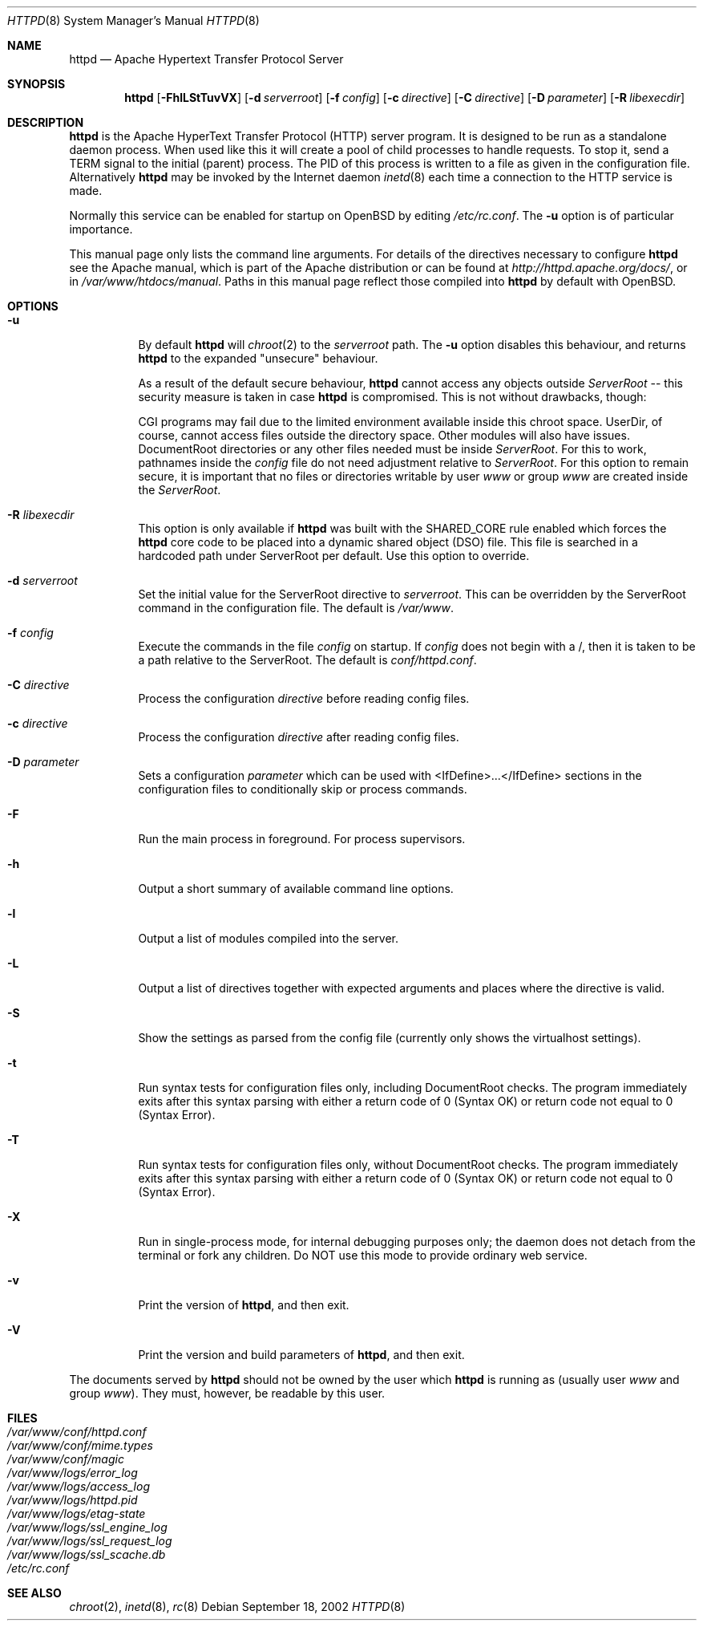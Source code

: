 .\"	$OpenBSD: httpd.8,v 1.13 2003/03/23 21:48:12 henning Exp $
.\" Copyright (c) 1995-1997 David Robinson. All rights reserved.
.\" Copyright (c) 1997-1999 The Apache Group. All rights reserved.
.\" Copyright (c) 1998-1999 Bob Beck. All rights reserved.
.\" Copyright (c) 2002-2003 Henning Brauer. All rights reserved.
.\"
.\" Redistribution and use in source and binary forms, with or without
.\" modification, are permitted provided that the following conditions
.\" are met:
.\"
.\" 1. Redistributions of source code must retain the above copyright
.\"    notice, this list of conditions and the following disclaimer.
.\"
.\" 2. Redistributions in binary form must reproduce the above copyright
.\"    notice, this list of conditions and the following disclaimer in
.\"    the documentation and/or other materials provided with the
.\"    distribution.
.\"
.\" 3. All advertising materials mentioning features or use of this
.\"    software must display the following acknowledgment:
.\"    "This product includes software developed by the Apache Group
.\"    for use in the Apache HTTP server project (http://www.apache.org/)."
.\"
.\" 4. The names "Apache Server" and "Apache Group" must not be used to
.\"    endorse or promote products derived from this software without
.\"    prior written permission.
.\"
.\" 5. Redistributions of any form whatsoever must retain the following
.\"    acknowledgment:
.\"    "This product includes software developed by the Apache Group
.\"    for use in the Apache HTTP server project (http://www.apache.org/)."
.\"
.\" THIS SOFTWARE IS PROVIDED BY THE APACHE GROUP ``AS IS'' AND ANY
.\" EXPRESSED OR IMPLIED WARRANTIES, INCLUDING, BUT NOT LIMITED TO, THE
.\" IMPLIED WARRANTIES OF MERCHANTABILITY AND FITNESS FOR A PARTICULAR
.\" PURPOSE ARE DISCLAIMED.  IN NO EVENT SHALL THE APACHE GROUP OR
.\" ITS CONTRIBUTORS BE LIABLE FOR ANY DIRECT, INDIRECT, INCIDENTAL,
.\" SPECIAL, EXEMPLARY, OR CONSEQUENTIAL DAMAGES (INCLUDING, BUT
.\" NOT LIMITED TO, PROCUREMENT OF SUBSTITUTE GOODS OR SERVICES;
.\" LOSS OF USE, DATA, OR PROFITS; OR BUSINESS INTERRUPTION)
.\" HOWEVER CAUSED AND ON ANY THEORY OF LIABILITY, WHETHER IN CONTRACT,
.\" STRICT LIABILITY, OR TORT (INCLUDING NEGLIGENCE OR OTHERWISE)
.\" ARISING IN ANY WAY OUT OF THE USE OF THIS SOFTWARE, EVEN IF ADVISED
.\" OF THE POSSIBILITY OF SUCH DAMAGE.
.\" ====================================================================
.\"
.\" This software consists of voluntary contributions made by many
.\" individuals on behalf of the Apache Group and was originally based
.\" on public domain software written at the National Center for
.\" Supercomputing Applications, University of Illinois, Urbana-Champaign.
.\" For more information on the Apache Group and the Apache HTTP server
.\" project, please see <http://www.apache.org/>.
.Dd September 18, 2002
.Dt HTTPD 8
.Os
.Sh NAME
.Nm httpd
.Nd Apache Hypertext Transfer Protocol Server
.Sh SYNOPSIS
.Nm httpd
.Op Fl FhlLStTuvVX
.Op Fl d Ar serverroot
.Op Fl f Ar config
.Op Fl c Ar directive
.Op Fl C Ar directive
.Op Fl D Ar parameter
.Op Fl R Ar libexecdir
.Sh DESCRIPTION
.Nm
is the Apache HyperText Transfer Protocol (HTTP) server program. It is
designed to be run as a standalone daemon process. When used like this
it will create a pool of child processes to handle requests. To stop
it, send a TERM signal to the initial (parent) process. The PID of
this process is written to a file as given in the configuration file.
Alternatively
.Nm
may be invoked by the Internet daemon
.Xr inetd 8
each
time a connection to the HTTP service is made.
.Pp
Normally this service can be enabled for startup on OpenBSD
by editing
.Pa /etc/rc.conf .
The
.Fl u
option is of particular importance.
.Pp
This manual page only lists the command line arguments. For details
of the directives necessary to configure
.Nm
see the Apache manual,
which is part of the Apache distribution or can be found at
.Pa http://httpd.apache.org/docs/ ,
or in
.Pa /var/www/htdocs/manual .
Paths in this manual page reflect those
compiled into
.Nm
by default with OpenBSD.
.Sh OPTIONS
.Bl -tag -width Ds
.It Fl u
By default
.Nm
will
.Xr chroot 2
to the
.Va serverroot
path.
The
.Fl u
option disables this behaviour, and returns
.Nm
to the expanded "unsecure" behaviour.
.Pp
As a result of the default secure behaviour,
.Nm
cannot access any objects outside
.Va ServerRoot
-- this security measure is taken in case
.Nm
is compromised.
This is not without drawbacks, though:
.Pp
CGI programs may fail due to the limited environment available inside
this chroot space.
UserDir, of course, cannot access files outside the directory space.
Other modules will also have issues.
DocumentRoot directories or any other files needed must be inside
.Va ServerRoot .
For this to work, pathnames inside the
.Va config
file do not need adjustment relative to
.Va ServerRoot .
For this option to remain secure, it is important that no files or directories
writable by user
.Ar www
or group
.Ar www
are created inside the
.Va ServerRoot .
.It Fl R Ar libexecdir
This option is only available if
.Nm
was built with the
.Dv SHARED_CORE
rule enabled which forces the
.Nm
core code to be placed into a dynamic shared object (DSO) file. This file
is searched in a hardcoded path under ServerRoot per default. Use this
option to override.
.It Fl d Ar serverroot
Set the initial value for the ServerRoot directive to
.Va serverroot .
This can be overridden by the ServerRoot command in the configuration
file.
The default is
.Pa /var/www .
.It Fl f Ar config
Execute the commands in the file
.Va config
on startup.
If
.Va config
does not begin with a /, then it is taken to be a path relative to
the ServerRoot. The default is
.Pa conf/httpd.conf .
.It Fl C Ar directive
Process the configuration 
.Va directive
before reading config files.
.It Fl c Ar directive
Process the configuration 
.Va directive
after reading config files.
.It Fl D Ar parameter
Sets a configuration 
.Va parameter
which can be used with
<IfDefine>...</IfDefine> sections in the configuration files
to conditionally skip or process commands.
.It Fl F
Run the main process in foreground. For process supervisors.
.It Fl h
Output a short summary of available command line options.
.It Fl l
Output a list of modules compiled into the server.
.It Fl L
Output a list of directives together with expected arguments and
places where the directive is valid.
.It Fl S
Show the settings as parsed from the config file (currently only shows the
virtualhost settings).
.It Fl t
Run syntax tests for configuration files only, including DocumentRoot checks.
The program immediately exits after this syntax parsing with either a return 
code of 0 (Syntax OK) or return code not equal to 0 (Syntax Error).
.It Fl T
Run syntax tests for configuration files only, without DocumentRoot checks.
The program immediately exits after this syntax parsing with either a return 
code of 0 (Syntax OK) or return code not equal to 0 (Syntax Error).
.It Fl X
Run in single-process mode, for internal debugging purposes only; the daemon
does not detach from the terminal or fork any children. Do NOT use this mode
to provide ordinary web service.
.It Fl v
Print the version of
.Nm Ns ,
and then exit.
.It Fl V
Print the version and build parameters of
.Nm Ns ,
and then exit.
.El
.Pp
The documents served by 
.Nm
should not be owned by the user which 
.Nm
is running as (usually user
.Va www
and group
.Va www Ns ).
They must, however, be readable by this user.
.Sh FILES
.Bl -tag -width /etc/passwd -compact
.It Pa /var/www/conf/httpd.conf
.It Pa /var/www/conf/mime.types
.It Pa /var/www/conf/magic
.It Pa /var/www/logs/error_log
.It Pa /var/www/logs/access_log
.It Pa /var/www/logs/httpd.pid
.It Pa /var/www/logs/etag-state
.It Pa /var/www/logs/ssl_engine_log
.It Pa /var/www/logs/ssl_request_log
.It Pa /var/www/logs/ssl_scache.db
.It Pa /etc/rc.conf
.El
.Sh SEE ALSO
.Xr chroot 2 ,
.Xr inetd 8 ,
.Xr rc 8

